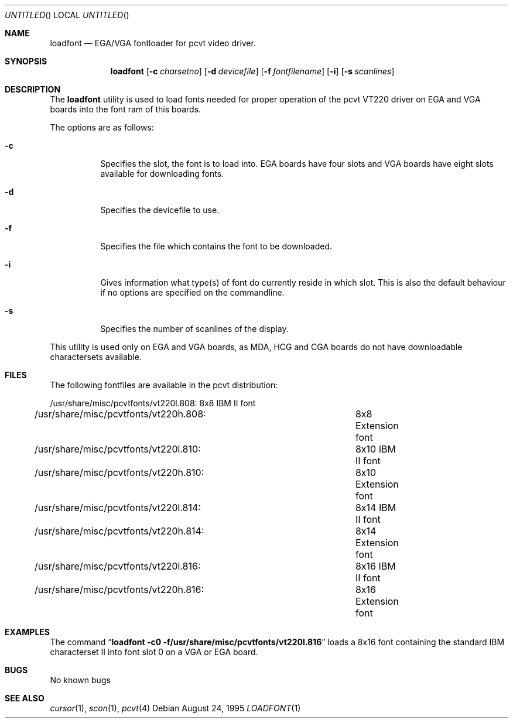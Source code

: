 .\"	$OpenBSD: src/sys/arch/i386/isa/pcvt/Util/loadfont/Attic/loadfont.1,v 1.4 1999/01/13 07:26:06 niklas Exp $
.\"
.\" Copyright (c) 1992, 1995 Hellmuth Michaelis
.\"
.\" All rights reserved.
.\"
.\" Redistribution and use in source and binary forms, with or without
.\" modification, are permitted provided that the following conditions
.\" are met:
.\" 1. Redistributions of source code must retain the above copyright
.\"    notice, this list of conditions and the following disclaimer.
.\" 2. Redistributions in binary form must reproduce the above copyright
.\"    notice, this list of conditions and the following disclaimer in the
.\"    documentation and/or other materials provided with the distribution.
.\" 3. All advertising materials mentioning features or use of this software
.\"    must display the following acknowledgement:
.\"	This product includes software developed by Hellmuth Michaelis
.\" 4. The name authors may not be used to endorse or promote products
.\"    derived from this software without specific prior written permission.
.\"
.\" THIS SOFTWARE IS PROVIDED BY THE AUTHORS ``AS IS'' AND ANY EXPRESS OR
.\" IMPLIED WARRANTIES, INCLUDING, BUT NOT LIMITED TO, THE IMPLIED WARRANTIES
.\" OF MERCHANTABILITY AND FITNESS FOR A PARTICULAR PURPOSE ARE DISCLAIMED.
.\" IN NO EVENT SHALL THE AUTHORS BE LIABLE FOR ANY DIRECT, INDIRECT,
.\" INCIDENTAL, SPECIAL, EXEMPLARY, OR CONSEQUENTIAL DAMAGES (INCLUDING, BUT
.\" NOT LIMITED TO, PROCUREMENT OF SUBSTITUTE GOODS OR SERVICES; LOSS OF USE,
.\" DATA, OR PROFITS; OR BUSINESS INTERRUPTION) HOWEVER CAUSED AND ON ANY
.\" THEORY OF LIABILITY, WHETHER IN CONTRACT, STRICT LIABILITY, OR TORT
.\" (INCLUDING NEGLIGENCE OR OTHERWISE) ARISING IN ANY WAY OUT OF THE USE OF
.\" THIS SOFTWARE, EVEN IF ADVISED OF THE POSSIBILITY OF SUCH DAMAGE.
.\"
.\" @(#)loadfont.1, 3.31, Last Edit-Date: [Thu Aug 24 10:44:42 1995]
.\"
.Dd August 24, 1995
.Os
.Dt LOADFONT 1
.Sh NAME
.Nm loadfont
.Nd EGA/VGA fontloader for pcvt video driver.
.Sh SYNOPSIS
.Nm loadfont
.Op Fl c Ar charsetno
.Op Fl d Ar devicefile
.Op Fl f Ar fontfilename
.Op Fl i
.Op Fl s Ar scanlines
.Sh DESCRIPTION
The
.Nm loadfont
utility is used to load fonts needed for proper operation of the pcvt
VT220 driver on EGA and VGA boards into the font ram of this boards.
.Pp
The options are as follows:
.Bl -tag -width Ds
.It Fl c
Specifies the slot, the font is to load into. EGA boards have four 
slots and VGA boards have eight slots available for downloading fonts.
.It Fl d
Specifies the devicefile to use.
.It Fl f
Specifies the file which contains the font to be downloaded.
.It Fl i
Gives information what type(s) of font do currently reside in which slot.
This is also the default behaviour if no options are specified on the commandline.
.It Fl s
Specifies the number of scanlines of the display.
.El
.Pp
This utility is used only on EGA and VGA boards, as MDA, HCG and CGA boards
do not have downloadable charactersets available.
.Sh FILES
The following fontfiles are available in the pcvt distribution:

.nf
/usr/share/misc/pcvtfonts/vt220l.808:	8x8  IBM II font
/usr/share/misc/pcvtfonts/vt220h.808:	8x8  Extension font
/usr/share/misc/pcvtfonts/vt220l.810:	8x10 IBM II font
/usr/share/misc/pcvtfonts/vt220h.810:	8x10 Extension font
/usr/share/misc/pcvtfonts/vt220l.814:	8x14 IBM II font
/usr/share/misc/pcvtfonts/vt220h.814:	8x14 Extension font
/usr/share/misc/pcvtfonts/vt220l.816:	8x16 IBM II font
/usr/share/misc/pcvtfonts/vt220h.816:	8x16 Extension font
.fi
.Sh EXAMPLES
The command
.Dq Li loadfont -c0 -f/usr/share/misc/pcvtfonts/vt220l.816
loads a 8x16 font containing the standard IBM characterset II into font slot
0 on a VGA or EGA board.
.Sh BUGS
No known bugs
.Sh SEE ALSO
.Xr cursor 1 ,
.Xr scon 1 ,
.Xr pcvt 4
